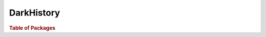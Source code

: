 DarkHistory
===================

.. rubric:: Table of Packages

.. autosummary:: 
   :toctree: _autosummary

   darkhistory

